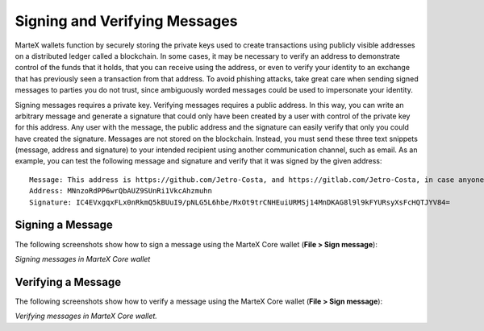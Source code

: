 .. meta::
   :description: Guides and screenshots on how to sign and verify messages using the MarteX cryptocurrency
   :keywords: martex, sign, verify, message, trezor, martex core

.. _martexcore-signing:

==============================
Signing and Verifying Messages
==============================

MarteX wallets function by securely storing the private keys used to
create transactions using publicly visible addresses on a distributed
ledger called a blockchain. In some cases, it may be necessary to verify
an address to demonstrate control of the funds that it holds, that you
can receive using the address, or even to verify your identity to an
exchange that has previously seen a transaction from that address. To
avoid phishing attacks, take great care when sending signed messages to
parties you do not trust, since ambiguously worded messages could be
used to impersonate your identity.

Signing messages requires a private key. Verifying messages requires a
public address. In this way, you can write an arbitrary message and
generate a signature that could only have been created by a user with
control of the private key for this address. Any user with the message,
the public address and the signature can easily verify that only you
could have created the signature. Messages are not stored on the
blockchain. Instead, you must send these three text snippets (message,
address and signature) to your intended recipient using another
communication channel, such as email. As an example, you can test the
following message and signature and verify that it was signed by the
given address::

  Message: This address is https://github.com/Jetro-Costa, and https://gitlab.com/Jetro-Costa, in case anyone doubts.
  Address: MNnzoRdPP6wrQbAUZ9SUnRi1VkcAhzmuhn
  Signature: IC4EVxgqxFLx0nRkmQ5kBUuI9/pNLG5L6hbe/MxOt9trCNHEuiURMSj14MnDKAG8l9l9kFYURsyXsFcHQTJYV84=


Signing a Message
=================

The following screenshots show how to sign a message using the MarteX Core
wallet (**File > Sign message**):

.. image:: images/sign-martexcore.png
   :width: 200px

*Signing messages in MarteX Core wallet*

Verifying a Message
===================

The following screenshots show how to verify a message using the MarteX
Core wallet (**File > Sign message**):

.. image:: images/verify-martexcore.png
   :width: 200px

*Verifying messages in MarteX Core wallet.*
